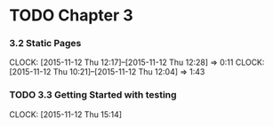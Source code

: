 * TODO Chapter 3
*** 3.2 Static Pages
    CLOCK: [2015-11-12 Thu 12:17]--[2015-11-12 Thu 12:28] =>  0:11
    CLOCK: [2015-11-12 Thu 10:21]--[2015-11-12 Thu 12:04] =>  1:43
*** TODO 3.3 Getting Started with testing
    CLOCK: [2015-11-12 Thu 15:14]

